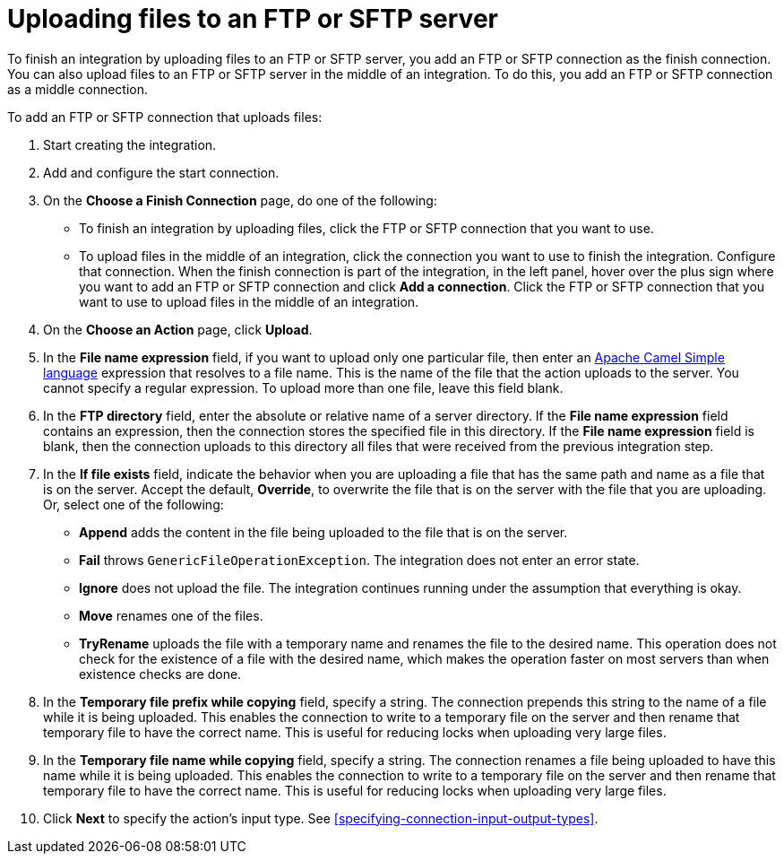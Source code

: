 [id='adding-ftp-finish-middle-connection']
= Uploading files to an FTP or SFTP server

To finish an integration by uploading files to an FTP or SFTP server, you 
add an FTP or SFTP connection as the finish connection. You can also
upload files to an FTP or SFTP server in the middle of an integration. To
do this, you add an FTP or SFTP connection as a middle connection.  

To add an FTP or SFTP connection that uploads files:

. Start creating the integration.
. Add and configure the start connection.
. On the *Choose a Finish Connection* page, do one of the following:
+
* To finish an integration by uploading files, click the FTP or SFTP connection that
you want to use. 
* To upload files in the middle of an integration, click the connection you
want to use to finish the integration. Configure that connection. When the
finish connection is part of the integration, in the left panel, hover over
the plus sign where you want to add an FTP or SFTP connection and click
*Add a connection*. Click the FTP or SFTP connection that you want to use
to upload files in the middle of an integration. 

. On the *Choose an Action* page, click *Upload*. 
. In the *File name expression* field, if you want to upload only one
particular file, then enter an 
http://camel.apache.org/simple.html[Apache Camel Simple language]
expression that resolves to a file name. This is the name of the
file that the action uploads to the server. 
You cannot specify a regular expression. To upload more than one
file, leave this field blank. 
. In the *FTP directory* field, enter the absolute or relative name of a server directory.
If the *File name expression* field contains an expression, 
then the connection stores the specified file in this directory. If the
*File name expression* field is blank, then the connection uploads to
this directory all files that were received from the previous integration step. 
. In the *If file exists* field, indicate the behavior when you are 
uploading a file that has the same path and name as a file that is on
the server. Accept the default, *Override*, to overwrite
the file that is on the server with the file that you are uploading. 
Or, select one of the following:
** *Append* adds the content in the file being uploaded to the file
that is on the server. 
** *Fail* throws `GenericFileOperationException`. The integration does
not enter an error state. 
** *Ignore* does not upload the file. The integration continues running
under the assumption that everything is okay.
** *Move* renames one of the files. 
** *TryRename* uploads the file with a temporary name and renames the
file to the desired name. This operation does not check for the 
existence of a file with the desired name, which makes the operation
faster on most servers than when existence checks are done. 
. In the *Temporary file prefix while copying* field, specify a string. 
The connection prepends this string to the name of a file while it is
being uploaded. 
This enables the connection to write to a temporary file on the 
server and then rename that temporary file to have the correct name. 
This is useful for reducing locks when uploading very large files.
. In the *Temporary file name while copying* field, specify a string. 
The connection renames a file being uploaded to have this name 
while it is being uploaded.
This enables the connection to write to a temporary file on the 
server and then rename that temporary file to have the correct name. 
This is useful for reducing locks when uploading very large files.

. Click *Next* to specify the action's input type. See 
<<specifying-connection-input-output-types>>.
